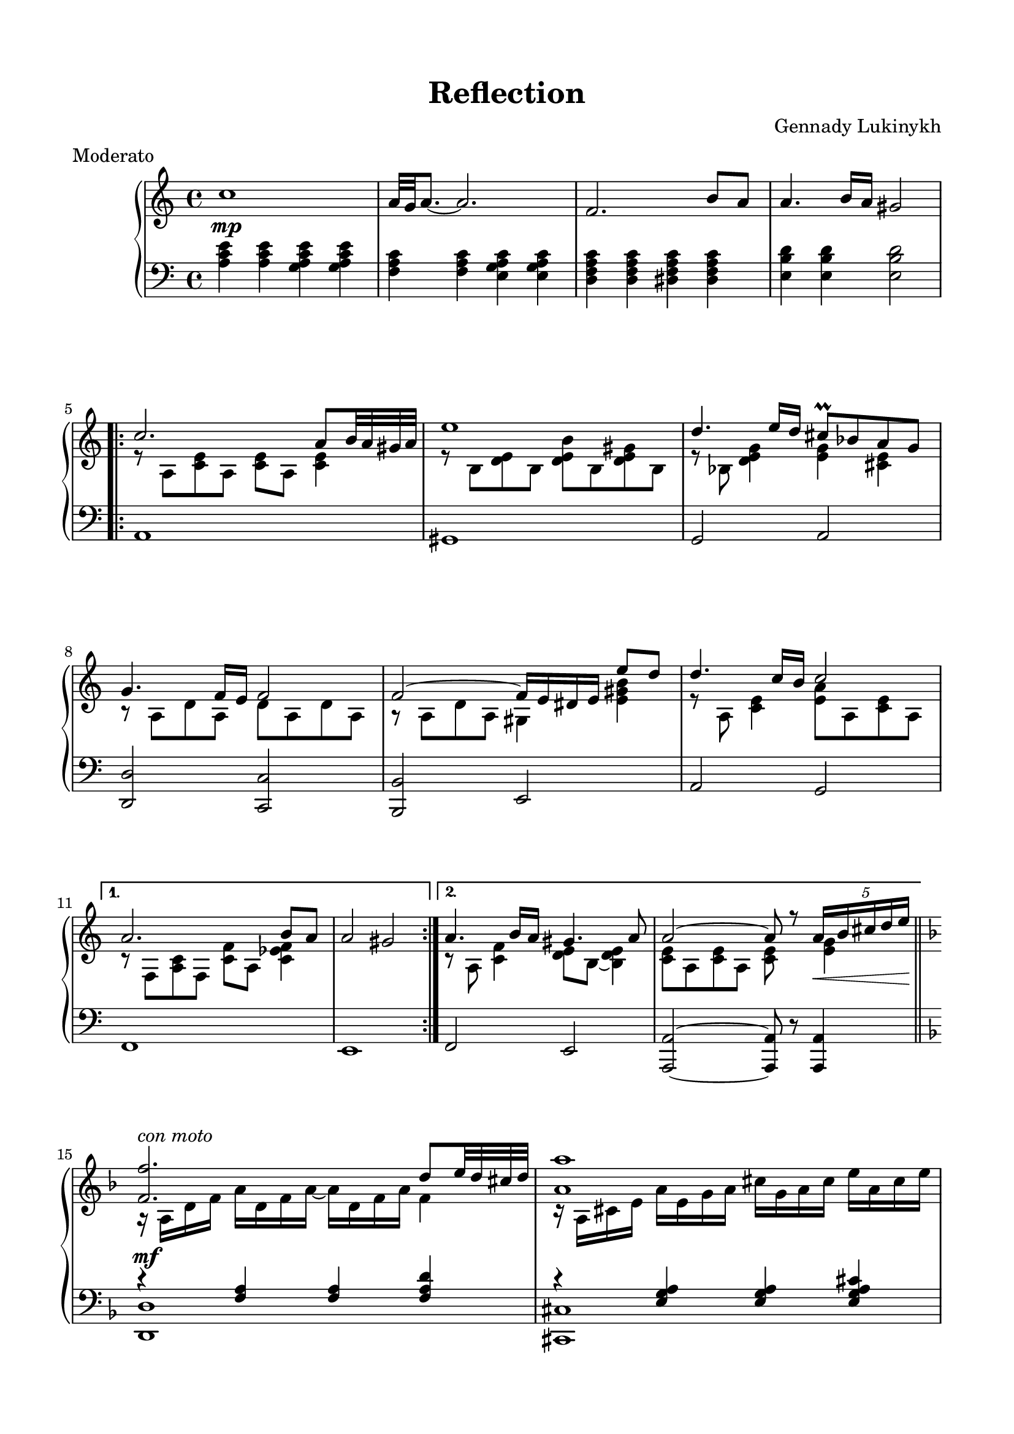 \version "2.20.0"

\header {
  title = "Reflection"
  composer = "Gennady Lukinykh"
  meter = "Moderato"
  date = "July 3, 2018"
%{ 
  copyright = \markup \left-align \center-column {
    \line {
	  	"© 2015-2022 Alberto Simões"}
  	\line {
  		\epsfile #Y #2 #"../../cc-by-sa.eps" "Licensed under a Creative Commons Attribution-ShareAlike 4.0 International License."
  	}
  } %}
  tagline = \markup \left-align \center-column {
  	\line { "Typeset with GNU LilyPond (http://lilypond.org)." }
  }    
}

dynamics = {
  s1\mp s1 s1

  s1 s1 s1 
  s1 s1 s1

  s1 s1 s1
  s1 s1 s1\mf

  s1 s1 s1 s1

  s1 s1
  s1 s1\f

  s1 s1 s1 s1
  s1 s1
  s1 s1\mp s1 s1 s1 s1
  }

upper = \relative c'' {
  \clef treble
  \key c \major
  \time 4/4

  c1 | a32[g a8.] ~ a2. | f2. b8[ a] |

  a4. b16[ a] gis2 
  \repeat volta 2 {
    << \new Voice \relative c'' {
        \voiceOne c2. a8[ b32 a gis a] | e'1 
        d4. e16[ d] cis8\prall[ bes a g] | g4. f16[ e] f2 | f2 ~ f16[ e dis e] e'8[ d]

        d4. c16[ b] c2
      }
      
      \new Voice \relative c'' {
        \voiceTwo r8 a,8[ <c e> a] <c e>[ a] <c e>4 | r8 b[ <d e> b] <d e b'>[ b <d e gis> b]
        r8 bes <d e g>4 <e g> <cis e> | r8 a[ d a] d[ a d a] | r a[ d a] gis4 <e' gis b> |
        
        r8 a, <c e>4 <e a>8[ a, <c e> a] 
      }
    >>
  }
  \alternative { 
    { << { \voiceOne a2. b8[ a] | a2 gis }
          \new Voice {\voiceTwo r8 f,[ <a c> f] <c' f>[ a] <c ees f>4 } >> }
    { << { \voiceOne a'4. b16[ a] gis4. a8 | a2 ~ a8 r \tuplet 5/4 {a16[\< b cis d e]\!}}
          \new Voice {\voiceTwo r8 a,,8 <c f>4 <d e>8[ b] ~ <b d e>4 | <c e>8[ a <c e> a] <c e>s8 <e g>4 }>>} 
  }

  % 3 

  \key f \major
  <<
    \new Voice \relative  { 
        \voiceOne
        <f' f'>2.^\markup{\italic{con moto}} d'8[ e32 d cis d] |

        <a a'>1 | r16 ees''[ d c] a[ fis ees d] c[ bes a g] fis[ d fis a] |
        c4. bes16[ a] bes2 | d4. e16[ d] cis[ a cis e] g[ bes a g]

        g8[ f16 e] f8[ d16 cis] d8[ a16 gis] a8[ d16 e] | f4~f16[bes, d f] d[ e f bes] c8[ bes] |
        <a, a'>2 ~ q8 r \tuplet 5/4 {a16[\< b cis d e]\!} | <f f,>2.^\markup{\italic{espr.}} d8[ e32 d cis d] |

        <a a'>1 | s1 | <c c'>4. <bes bes'>16[ <a a'>] <bes bes'>2 | <bes bes'> ~ bes'16[ a gis a] a'[ g f e] |
        f[ a e g] d[ f cis e] d2 | <d d,>2 ~ q8[ <g, e'>16 <a f'>] <g e'>8[ <f d'>] |

    }
    \new Voice \relative {
        \voiceTwo
        r16 a[ d f] a[ d, f a] ~ a[ d, f a] f4 |
        r16 a,[ cis e] a[ e g a] cis[ g a cis] e[ a, cis e] | s16 ees[ d c] a4 d,2 |
        r16 d[ g d] ~ d4 ~ d16[ d g d] bes[ g bes d] | r d[ g d] bes'4 e, g16[ bes a g] |

        a2 f | r16 d[ bes' f] d'4 f, c'8[ bes] |
        r16 a,[ e' d] a'[ a, e' d] r a[ e' cis] <e g>4 |
        \tuplet 6/4 { r16 a,[ d f d f]} \tuplet 6/4 {a[ f a d a d]} \tuplet 6/4 {f d f a f a} d4 |

        \tuplet 6/4 { r16 a,,[ cis e cis e]} \tuplet 6/4 { a e a cis a cis} \tuplet 6/4 {e cis e a e a} cis4 |
        r16 <a, a'>[ <c c'> <d d'>] <ees ees'>[ <d d'> <ees ees'> <g g'>] <fis fis'>[ <ees ees'> <d d'> <c c'>] <a a'>[ <fis fis'> <g g'> <a a'>]
        \tuplet 6/4 {r16 d,[ g bes g bes]} d4 \tuplet 6/4 {r16 g,[ bes d bes d]} g4 |
        \tuplet 6/4 {r16 d,[ g bes g bes]} \tuplet 6/4 {d[ bes d g d g]} bes[ a gis a] a[ g! f e]

        a8[ g f e] d16[ bes' a f] d[ a f d] |
        \tuplet 6/4 {r16 bes[ d f d f]} \tuplet 6/4 {bes f bes d bes d} f8[ e16 f] e8[ d]
    }
  >>

       \oneVoice   <d' g bes d>4 ~ q16[\> <c c'> <bes bes'> <a a'>\!] <gis b d gis>2\arpeggio  \bar "||"
       \key c \major
  <<
    \new Voice \relative {
      \voiceOne
      c''2. a8[ b32 a gis a] | e'1 |   
      d4. e16[ d] cis8[\prall bes a g] | g4. f16[ e] f2 | f2 ~ f16[ e dis e] e'8[ d] |
      d4. c16[ b] c2 | a4. b16[ a]  gis4.\prall\arpeggio a8 | a1\fermata \bar "|."
    }

    \new Voice \relative {
      \voiceTwo r8 a[ <c e> a] <c e>[ a] <c e>4 | r8 b[ <d e> b] <d e b'>[ b <d e gis> b] |
      r8 bes  <d e g>4 <e g> <cis e> | r8 a[ d a] d[ a d a] | r a[ d a] gis4 <e' gis b> |
      r8 a, <c e>4 <e a>8[ a, <c e> a] | r c[ f c] \arpeggio<b d e>2 | c32[ b c8.] ~ c2.\fermata
    } 
  >>
}


lower = \relative c' {
  \clef bass
  \key c \major
  \time 4/4

  <a c e>4 q <g a c e> q | <f a c> q <e g a c> q | <d f a c> q <dis f a c> q |

  <e b' d>4 q q2
  \repeat volta 2 {
    a,1 gis g2 a <d d,> <c c,> <b b,> e,

    a2 g
  }
  \alternative {
    { f1 | e1 } { f2 e | <a a,>2 ~ q8 r8 q4 }
  }
  \bar "||"
  \key f \major
  <<
    \new Voice \relative { \voiceOne
      r4 <f a>4 q <f a d> | r4 <e g a> q <e g a cis> | r4 <ees fis a> r <fis a c> |
      r <d g> r <d g> | r <d g bes> r <e g a cis> | 
      r <f a d> r q | r <f bes d> r <f aes bes d> |
      r <e g> r <e g a cis> | r <d f a> <f a d> q

      r <e g a> <e g a cis> q | r <ees g a c> r <fis a c d> |
      r4 <d g bes> r q | r q r <e g a cis> |

      r <f a d> r <d f a> r <d f bes> r <f bes d> |
      r <d g bes>4
    }
    \new Voice \relative { \voiceTwo
      <d d,>1 | <cis cis,> | <c! c,!>2 <d d,> | g, f | e a |
      d2 c | bes bes | a a | <d d,>1

      <cis cis,>1 | <c! c,!>2 <d d,> | g, f | e <a a,> |

      <d d,> <a a,> | <bes bes,> <bes bes,> |

      <g g,> 
    }
  >>
  <e b' gis'>2 \arpeggio
  \bar "||"
  \key c \major
  a1 | gis | g2 a | <d d,> <c c,> | <b b,> e, |
  a g | <f f'> <e e'>\arpeggio | <a a,>1\fermata
  \bar "|."
}


\score {
  \new PianoStaff = "PianoStaff_pf" 
    <<
   \set PianoStaff.connectArpeggios = ##t     
    \new Staff = "upper" << \upper >>
    \new Dynamics = "dynamics" \dynamics
    \new Staff = "lower" <<  \lower >>
  >>
  \layout { }
}

\score {
  \new PianoStaff = "PianoStaff_pf" <<
    \new Staff = "upper" <<  \upper \dynamics >>
    \new Staff = "lower" <<  \lower \dynamics >>
  >>
  \midi { 
    \tempo 4 = 60
  }
}

\paper {
    max-systems-per-page = 6
    top-margin = 15\mm
    bottom-margin = 15\mm
    left-margin = 15\mm
    right-margin = 15\mm
}

    